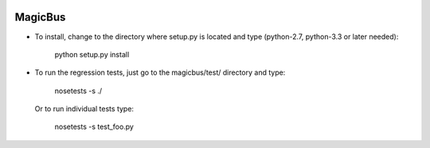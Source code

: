 .. image:: https://img.shields.io/pypi/v/MagicBus.svg
   :target: https://pypi.org/project/MagicBus

.. image:: https://img.shields.io/travis/cherrypy/magicbus/master.svg?label=Linux%20build%20%40%20Travis%20CI
   :target: http://travis-ci.org/cherrypy/magicbus

.. image:: https://img.shields.io/pypi/pyversions/magicbus.svg

========
MagicBus
========

* To install, change to the directory where setup.py is located and
  type (python-2.7, python-3.3 or later needed):

    python setup.py install

* To run the regression tests, just go to the magicbus/test/ directory
  and type:

    nosetests -s ./

  Or to run individual tests type:

    nosetests -s test_foo.py
